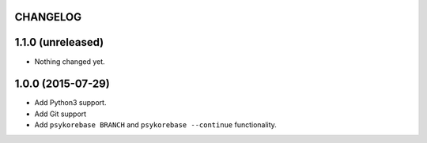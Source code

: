 CHANGELOG
=========

1.1.0 (unreleased)
==================

- Nothing changed yet.


1.0.0 (2015-07-29)
==================

- Add Python3 support.
- Add Git support
- Add ``psykorebase BRANCH`` and ``psykorebase --continue`` functionality.

